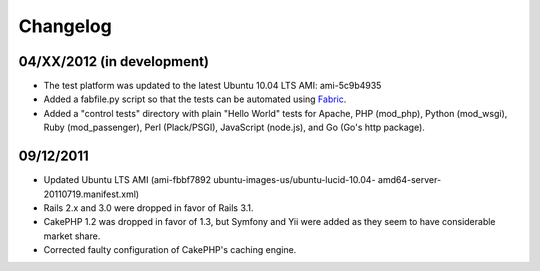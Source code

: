 ================================================================================
Changelog
================================================================================


04/XX/2012 (in development)
--------------------------------------------------------------------------------

* The test platform was updated to the latest Ubuntu 10.04 LTS AMI: ami-5c9b4935
* Added a fabfile.py script so that the tests can be automated using `Fabric`_.
* Added a "control tests" directory with plain "Hello World" tests for Apache,
  PHP (mod_php), Python (mod_wsgi), Ruby (mod_passenger), Perl (Plack/PSGI),
  JavaScript (node.js), and Go (Go's http package).

.. _Fabric: http://www.fabfile.org


09/12/2011
--------------------------------------------------------------------------------

* Updated Ubuntu LTS AMI (ami-fbbf7892 ubuntu-images-us/ubuntu-lucid-10.04-
  amd64-server-20110719.manifest.xml)
* Rails 2.x and 3.0 were dropped in favor of Rails 3.1.
* CakePHP 1.2 was dropped in favor of 1.3, but Symfony and Yii were added as
  they seem to have considerable market share.
* Corrected faulty configuration of CakePHP's caching engine.

